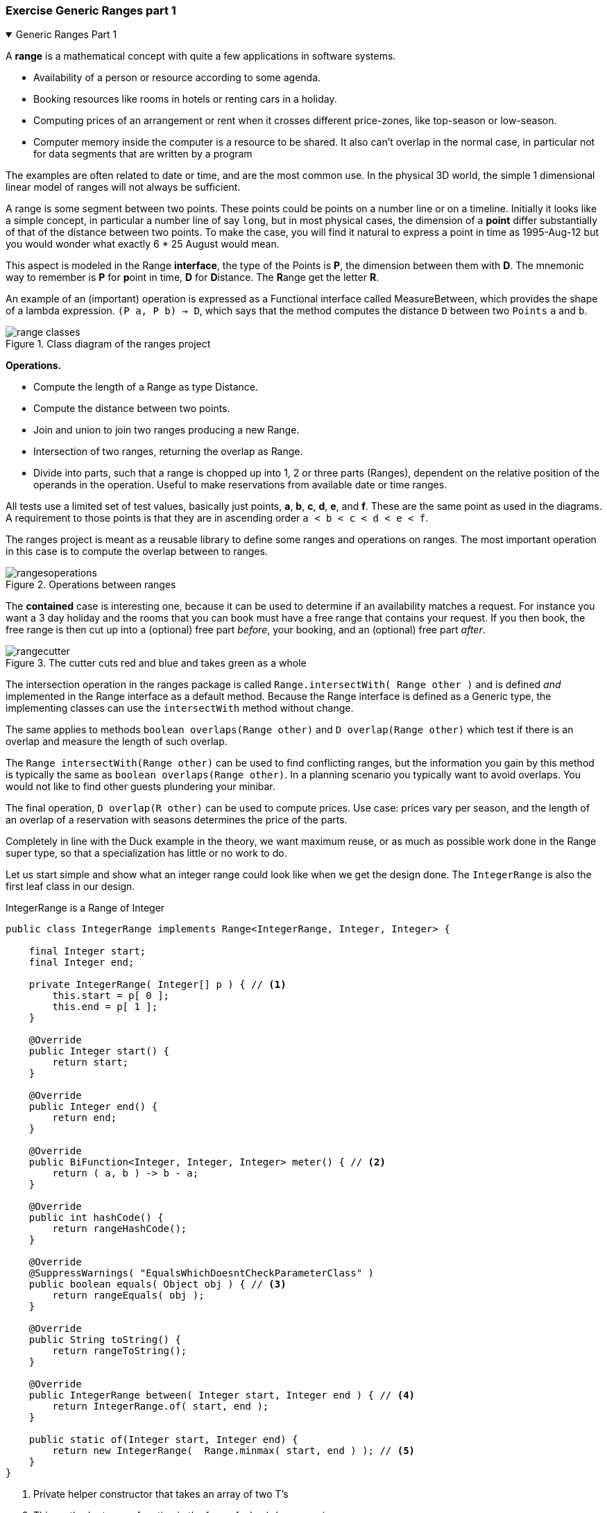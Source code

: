 :sectnums!:

// version 2
=== Exercise Generic Ranges part 1

++++
<div class='ex'><details open class='ex'><summary class='ex'>Generic Ranges Part 1</summary>
++++

A *range* is a mathematical concept with quite a few applications in software systems.

* Availability of a person or resource according to some agenda.
* Booking resources like rooms in hotels or renting cars in a holiday.
* Computing prices of an arrangement or rent when it crosses different price-zones,
  like top-season or low-season.
* Computer memory inside the computer is a resource to be shared. It also can't
  overlap in the normal case, in particular not for data segments that are written by a program

The examples are often related to date or time, and are the most common use.
In the physical 3D world, the simple 1 dimensional linear model of ranges will not always be sufficient.

A range is some segment between two points. These points could be points on a number line or on a timeline.
Initially it looks like a simple concept, in particular a number line of say `long`, but in most physical
cases, the dimension of a *point* differ substantially of that of the distance between two points. To make the case,
you will find it natural to express a point in time as 1995-Aug-12 but you would wonder what exactly 6 * 25 August would mean.

This aspect is modeled in the Range [blue]*interface*, the type of the Points is *P*, the dimension between them with *D*. The mnemonic way
to remember is *P* for **p**oint in time, *D* for **D**istance. The **R**ange get the letter **R**.

An example of an (important) operation is expressed as a Functional interface called MeasureBetween, which provides the shape of
a lambda expression. `(P a, P b) -> D`, which says that the method computes the distance `D` between two `Points` `a` and `b`.

image::range-classes.svg[title='Class diagram of the ranges project']

*Operations.*

* Compute the length of a Range as type Distance.
* Compute the distance between two points.
* Join and union to join two ranges producing a new Range.
* Intersection of two ranges, returning the overlap as Range.
* Divide into parts, such that a range is chopped up into 1, 2 or three parts (Ranges), dependent
  on the relative position of the operands in the operation. Useful to make reservations from available date or time ranges.

All tests use a limited set of test values, basically just points, *a*, *b*, *c*, *d*, *e*, and *f*.
These are the same point as used in the diagrams.
A requirement to those points is that they are in ascending order [blue]`a < b < c < d < e < f`.

The ranges project is meant as a reusable library to define some ranges and operations on ranges.
The most important operation in this case is to compute the overlap between to ranges.
[[operations]]
image::rangesoperations.svg[title='Operations between ranges']

The *contained* case is interesting one, because it can be used to determine if an availability matches a request.
For instance you want a 3 day holiday and the rooms that you can book must have a free range that contains your request.
If you then book, the free range is then cut up into a (optional) free part _before_, your booking, and an (optional) free part _after_.

[[cutter]]
image::rangecutter.svg[title='The cutter cuts red and blue and takes green as a whole']

The intersection operation in the ranges package is called `Range.intersectWith( Range other )` and is defined
_and_ implemented in the Range interface as a [blue]#default# method.
Because the Range interface is defined as a Generic type, the implementing classes can use the `intersectWith` method without change.

The same applies to methods `boolean overlaps(Range other)` and `D overlap(Range other)` which test if there [blue]#is# an overlap and
measure the length of such overlap.

The `Range intersectWith(Range other)` can be used to find conflicting ranges, but the information
you gain by this method is typically the same as `boolean overlaps(Range other)`. In a planning scenario you typically want to avoid overlaps.
You would not like to find other guests plundering your minibar.

The final operation, `D overlap(R other)` can be used  to compute prices. Use case: prices vary per season,
and the length of an overlap of a reservation with seasons determines the price of the parts.

Completely in line with the Duck example in the theory, we want maximum reuse, or
as much as possible work done in the Range super type, so that a specialization has little or no work to do.

Let us start simple and show what an integer range could look like when we get the design done.
The `IntegerRange` is also the first leaf class in our design.

.IntegerRange is a Range of Integer
[source,java]
----
public class IntegerRange implements Range<IntegerRange, Integer, Integer> {

    final Integer start;
    final Integer end;

    private IntegerRange( Integer[] p ) { // <1>
        this.start = p[ 0 ];
        this.end = p[ 1 ];
    }

    @Override
    public Integer start() {
        return start;
    }

    @Override
    public Integer end() {
        return end;
    }

    @Override
    public BiFunction<Integer, Integer, Integer> meter() { // <2>
        return ( a, b ) -> b - a;
    }

    @Override
    public int hashCode() {
        return rangeHashCode();
    }

    @Override
    @SuppressWarnings( "EqualsWhichDoesntCheckParameterClass" )
    public boolean equals( Object obj ) { // <3>
        return rangeEquals( obj );
    }

    @Override
    public String toString() {
        return rangeToString();
    }

    @Override
    public IntegerRange between( Integer start, Integer end ) { // <4>
        return IntegerRange.of( start, end );
    }

    public static of(Integer start, Integer end) {
        return new IntegerRange(  Range.minmax( start, end ) ); // <5>
    }
}
----

<1> Private helper constructor that takes an array of two T's
<2> This method returns a function in the form of a lambda expression
<3> The interface defines helper methods for equals and hashcode. Because you cannot
   overwrite methods of a class in an interface, we use this trick to avoid duplicate work or copy-and-waste-errors.
<4> Factory helper that can be used by the default methods in the Range interface
<5> Using helper method that ensures that parameters are passed in correct order.

.IntegerRange as Java 16+ feature, less boilerplate.
[source,java]
----
public record IntegerRange( Integer start, Integer end) implements
        Range<IntegerRange, Integer, Integer> {

    @Override
    public BiFunction<Integer, Integer, Integer> meter() {
        return ( a, b ) -> b - a;
    }

    @Override
    public IntegerRange between( Integer start, Integer end ) {
        return new IntegerRange( start, end );
    }

    @Override
    public Integer zero() {
        return 0;
    }
}
----

[TIP]
====
When you want to enable java preview features with projects that use sebipom,
set the #java.release# to the version you want to use, and
add a build section to tell the compiler to turn on the preview-features.
[source,xml]
----
   <java.release>16</java.release>
.
.

  <build>
        <plugins>
            <plugin>
                <groupId>org.apache.maven.plugins</groupId>
                <artifactId>maven-compiler-plugin</artifactId>
                <configuration>
                    <compilerArguments>--enable-preview</compilerArguments>
                    <compilerArgs>
                        <arg>--enable-preview</arg>
                    </compilerArgs>
                </configuration>
            </plugin>
        </plugins>
  </build>
----
====

.The Range interface class header
[source,java]
----
/**
 * Range with start and end and some operations.
 *
 * @param <R> self referencing range type.
 * @param <P> the demarcation type of start and end point.
 * @param <D> the distance Dimension between start and end points.
 */
 public interface Range<R extends Range<R,P,D>,
                        P extends Comparable<? super P>,
                        D extends Comparable<? super D>
                        >
        extends Comparable<R>, Serializable {
// code omitted
}
----

The interface definition may look a bit daunting but it reads as: +
_a range which has subtypes [blue]`R`, and has two [blue]#Comparable# endpoints of type [blue]`P`, with distance of type [blue]`D` and is itself [blue]#Comparable#
  with something of it's own type [blue]`R`_.
The comparison is done by comparing the starting boundaries, a and c in the drawings above.

The type parameters are a bit special, because generic ranges may have endpoints of a different type
than the distance between them. Compare to two locations on earth. The location is expressed as https://www.latlong.net/[lat-long] which
is a two-dimensional value, but the distance is expressed as a length in meters, kilometers, or miles. +
Same for time and dates. A date is a position on some scale with an arbitrary origin, like the Gregorian Calendar,
but the 'distance' is not of type date, but of some
kind of time-duration such or `Period` of `Duration`. If you ask a Duration its 'length', you need to specify the unit, such
as `ChronoUnit.DAYS`, `ChronoUnit.HOURS` or `ChronoUnit.NANOS`.

The definition of the leaf class `LocalDateTimeRange` therefore looks like this:

[source,java]
----
public class LocalDateTimeRange implements Range<LocalDateRange, LocalDateTime, Duration> {
  // code omitted
}
----

The https://docs.oracle.com/en/java/javase/11/docs/api/java.base/java/time/temporal/ChronoUnit.html[ChronoUnit ^]
allows the range to be measured in any of the unit types defined in that `enum`, from nano seconds to centuries, with days somewhere in between.
Not all units are applicable all of the time. HOURS and DAYS are precise, but MONTHS and YEARS are not, because they vary in length.

The interesting or special methods defined in the interface may also need some explanation.

.Between. Note that [blue]*a* is included, [red]*b* is excluded in the range a-b
[source,java]
----
 /**
   * Is a midpoint between a (inclusive) and b (exclusive).
   *
   * @param a first point
   * @param b second
   * @param inBetween point
   * @return true if inBetween is at or after a and strictly before b.
   */
  default boolean isBetween( P a, P b, P inBetween ) {
      return a.compareTo( inBetween ) <= 0 && inBetween.compareTo( b ) < 0;
  }
----

.Do two ranges have points in common?
[source,java]
----
/**
 * Does this range overlap with another one.
 *
 * @param other to check
 * @return true on overlap with other
 */
default boolean overlaps( R other ) {
    // code left as exercise
}
----

.The getLength() method evaluates the method returned by the meter() method implemented in the above class.
[source,java]
----
/**
 * Get the length of this range in some unit. The effective operation is
 * (end - start), but since we do not know how to subtract the sub-types,
 * that is left to the implementer. The exception thrown on incompatibility
 * of range and unit is also left to the implementer.
 *
 * @param unit of measurement
 * @return the length
 * @throws RuntimeException when the unit and this range are not compatible
 */
default long getLength( D unit ) {
    return meter().apply( this.start(), this.end() );
}
----

The [blue]`default` method above uses the abstract method below.

.The measurement [blue]_device_ is a BiFunction<P,P,D> that is applied in the above method.
[source,java]
----
    /**
     * Return the 'device' to measure the distance between two points Compute the distance in dimension D.
     * The implementer has the choice to return a class, lambda expression, or a (static) method reference.
     * The lambda has two inputs of type P: a and b.
     *
     * @return the distance meter lambda or BiFunction Implementation.
     */
    BiFunction<P,P,D> meter();
}
----


.One of methods that makes the Range interface and its sub-classes worth their keep.
[source,java]
----
/**
 * Compute the length that this and an other range overlap.
 *
 * @param other range
 * @param unit of measurement
 * @return the length of the overlap as a number of 'long' units
 */
default D overlap( R other ) {
   // sorry, this is your work. And 0 is wrong most of the time.
}
----

[[punchthrough]]
image::punchthrough.svg[title='The punch only punches if it has a full hit']

.The punching on test stage as shown in figure <<punchthrough>>
[source,java]
----
   Stream<Range<R, T, U>> result = range.punchThrough( punch ); // <1>
   assertThat( result )
        .as( "punch " + range + " with " + punch )
        .containsExactlyElementsOf( expectedParts );
----

<1> Note that the punch operation takes a single `Range punch` but produces a Stream that contains +
* Either the 'green' range as a whole, in case the punch 'missed', or more formally is not completely contained in the target,
* part(s) of the green range and the punch as a whole,
* or only the punch if it completely knocks out and thereby replaces the green range. In this last case the punch and target completely overlap.

From the above you can infer that the resulting [blue]`Stream` from the [blue]#punchThrough# operation has at least one (1) element and at most three (3).

[TIP]
====
Whenever a method produces a Stream from an element of a Stream with a single operation,
https://docs.oracle.com/en/java/javase/11/docs/api/java.base/java/util/stream/Stream.html#flatMap(java.util.function.Function)[flatMap]
 is your friend.
====

*Parameterized Tests* +
Many of the tests in the Ranges project are parameterized.
Test driven in this instance means adding a row of test data to the data source, or un-comment a row.

In this first part you need to complete the Range and RangeTest in the given project using the IntegerRange as leaf class.


Range types expected at the end of this part:

[options="header"]
|====
| Range               | Point | Distance
| IntegerRange        | Integer  | Integer
|====

++++
</details></div><!--end genericranges2.adoc -->
++++

:sectnums:
